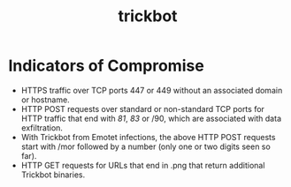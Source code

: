 :PROPERTIES:
:ID:       277b7b64-cc7b-4636-b50a-5c59547e9556
:END:
#+title: trickbot
        #+created: [2025-04-04 Fri 12:15]
        #+last_modified: [2025-04-04 Fri 12:15]
* Indicators of Compromise
 - HTTPS traffic over TCP ports 447 or 449 without an associated domain or hostname.
 - HTTP POST requests over standard or non-standard TCP ports for HTTP traffic that end with /81/, /83/ or /90, which are associated with data exfiltration.
 - With Trickbot from Emotet infections, the above HTTP POST requests start with /mor followed by a number (only one or two digits seen so far).
 - HTTP GET requests for URLs that end in .png that return additional Trickbot binaries.
